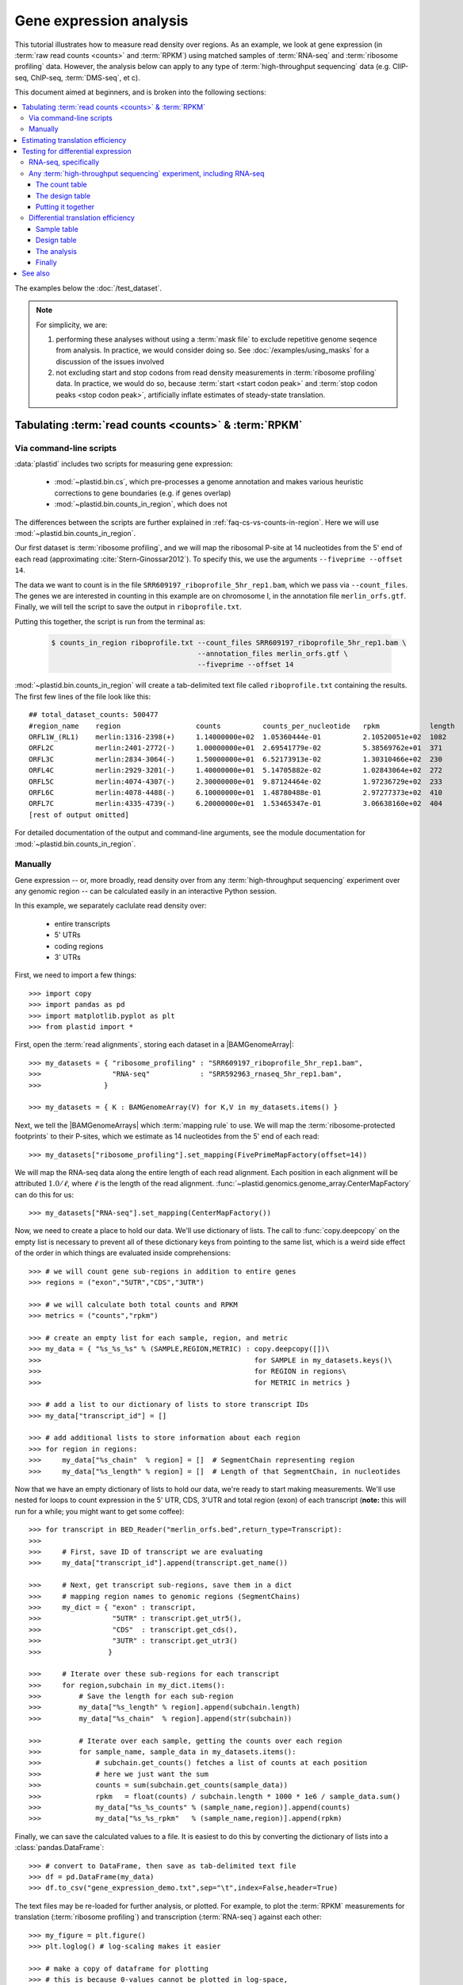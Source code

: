 Gene expression analysis
========================

This tutorial illustrates how to measure read density over regions. As 
an example, we look at gene expression (in :term:`raw read counts <counts>` and :term:`RPKM`)
using matched samples of :term:`RNA-seq` and :term:`ribosome profiling` data.
However, the analysis below can apply to any type of
:term:`high-throughput sequencing` data (e.g. ClIP-seq, ChIP-seq, :term:`DMS-seq`, et c).

This document aimed at beginners, and is broken into the following sections:

.. contents::
   :local:
  
 
The examples below the :doc:`/test_dataset`.


.. note::

   For simplicity, we are:
    
   #. performing these analyses without using a :term:`mask file`
      to exclude repetitive genome seqence from analysis. In
      practice, we would consider doing so. See
      :doc:`/examples/using_masks` for a discussion of the
      issues involved

   #. not excluding start and stop codons from read density
      measurements in :term:`ribosome profiling` data. In practice,
      we would do so, because :term:`start <start codon peak>`
      and :term:`stop codon peaks <stop codon peak>`, artificially
      inflate estimates of steady-state translation.
        

Tabulating :term:`read counts <counts>` & :term:`RPKM`
------------------------------------------------------

 .. _gene-expression-scripts:

Via command-line scripts
........................

:data:`plastid` includes two scripts for measuring gene expression:

  * :mod:`~plastid.bin.cs`, which pre-processes a genome annotation and makes
    various heuristic corrections to gene boundaries (e.g. if genes overlap)

  * :mod:`~plastid.bin.counts_in_region`, which does not

The differences between the scripts are further explained in
:ref:`faq-cs-vs-counts-in-region`. Here we will use :mod:`~plastid.bin.counts_in_region`.

Our first dataset is :term:`ribosome profiling`, and we will map the ribosomal
P-site at 14 nucleotides from the 5' end of each read (approximating :cite:`Stern-Ginossar2012`).
To specify this, we use the arguments ``--fiveprime --offset 14``.

The data we want to count is in the file ``SRR609197_riboprofile_5hr_rep1.bam``, which we pass
via ``--count_files``. The genes we are interested in counting in this example
are on chromosome I, in the annotation file ``merlin_orfs.gtf``. Finally,
we will tell the script to save the output in ``riboprofile.txt``.

Putting this together, the script is run from the terminal as:

 .. code-block:: shell

    $ counts_in_region riboprofile.txt --count_files SRR609197_riboprofile_5hr_rep1.bam \
                                       --annotation_files merlin_orfs.gtf \
                                       --fiveprime --offset 14

:mod:`~plastid.bin.counts_in_region` will create a tab-delimited text file called
``riboprofile.txt`` containing the results. The first few lines of the file
look like this::

   ## total_dataset_counts: 500477
   #region_name    region                  counts          counts_per_nucleotide   rpkm            length
   ORFL1W_(RL1)    merlin:1316-2398(+)     1.14000000e+02  1.05360444e-01          2.10520051e+02  1082
   ORFL2C          merlin:2401-2772(-)     1.00000000e+01  2.69541779e-02          5.38569762e+01  371
   ORFL3C          merlin:2834-3064(-)     1.50000000e+01  6.52173913e-02          1.30310466e+02  230
   ORFL4C          merlin:2929-3201(-)     1.40000000e+01  5.14705882e-02          1.02843064e+02  272
   ORFL5C          merlin:4074-4307(-)     2.30000000e+01  9.87124464e-02          1.97236729e+02  233
   ORFL6C          merlin:4078-4488(-)     6.10000000e+01  1.48780488e-01          2.97277373e+02  410
   ORFL7C          merlin:4335-4739(-)     6.20000000e+01  1.53465347e-01          3.06638160e+02  404
   [rest of output omitted]


For detailed documentation of the output and command-line arguments, see
the module documentation for :mod:`~plastid.bin.counts_in_region`.


.. _gene-expression-interactive:

Manually
........

Gene expression -- or, more broadly, read density over from any
:term:`high-throughput sequencing` experiment over any genomic
region -- can be calculated easily in an interactive Python
session.

In this example, we separately caclulate read density over:

 - entire transcripts
 - 5' UTRs
 - coding regions
 - 3' UTRs

First, we need to import a few things::

   >>> import copy
   >>> import pandas as pd
   >>> import matplotlib.pyplot as plt
   >>> from plastid import * 

First, open the :term:`read alignments`, storing each dataset in a |BAMGenomeArray|::

   >>> my_datasets = { "ribosome_profiling" : "SRR609197_riboprofile_5hr_rep1.bam",
   >>>                 "RNA-seq"            : "SRR592963_rnaseq_5hr_rep1.bam",
   >>>               }

   >>> my_datasets = { K : BAMGenomeArray(V) for K,V in my_datasets.items() }

 
Next, we tell the |BAMGenomeArrays| which :term:`mapping rule` to use. We
will map the :term:`ribosome-protected footprints` to their P-sites, which
we estimate as 14 nucleotides from the 5' end of each read::

   >>> my_datasets["ribosome_profiling"].set_mapping(FivePrimeMapFactory(offset=14))

We will map the RNA-seq data along the entire length of each read alignment.
Each position in each alignment will be attributed :math:`1.0 / \ell`, where 
:math:`\ell` is the length of the read alignment.
:func:`~plastid.genomics.genome_array.CenterMapFactory` can do this for us::

   >>> my_datasets["RNA-seq"].set_mapping(CenterMapFactory())

Now, we need to create a place to hold our data. We'll use dictionary of lists.
The call to :func:`copy.deepcopy` on the empty list is necessary to prevent all
of these dictionary keys from pointing to the same list, which is a weird side
effect of the order in which things are evaluated inside comprehensions::

   >>> # we will count gene sub-regions in addition to entire genes
   >>> regions = ("exon","5UTR","CDS","3UTR")

   >>> # we will calculate both total counts and RPKM
   >>> metrics = ("counts","rpkm")

   >>> # create an empty list for each sample, region, and metric
   >>> my_data = { "%s_%s_%s" % (SAMPLE,REGION,METRIC) : copy.deepcopy([])\
   >>>                                                   for SAMPLE in my_datasets.keys()\
   >>>                                                   for REGION in regions\
   >>>                                                   for METRIC in metrics }

   >>> # add a list to our dictionary of lists to store transcript IDs
   >>> my_data["transcript_id"] = []

   >>> # add additional lists to store information about each region
   >>> for region in regions:
   >>>     my_data["%s_chain"  % region] = []  # SegmentChain representing region
   >>>     my_data["%s_length" % region] = []  # Length of that SegmentChain, in nucleotides


Now that we have an empty dictionary of lists to hold our data, we're ready to start
making measurements. We'll use nested for loops to count expression in the 5' UTR, 
CDS, 3'UTR and total region (exon) of each transcript (**note:** this will run for a 
while; you might want to get some coffee)::

   >>> for transcript in BED_Reader("merlin_orfs.bed",return_type=Transcript):
   >>> 
   >>>     # First, save ID of transcript we are evaluating
   >>>     my_data["transcript_id"].append(transcript.get_name())

   >>>     # Next, get transcript sub-regions, save them in a dict
   >>>     # mapping region names to genomic regions (SegmentChains)
   >>>     my_dict = { "exon" : transcript,
   >>>                 "5UTR" : transcript.get_utr5(),
   >>>                 "CDS"  : transcript.get_cds(),
   >>>                 "3UTR" : transcript.get_utr3()
   >>>                }

   >>>     # Iterate over these sub-regions for each transcript
   >>>     for region,subchain in my_dict.items():
   >>>         # Save the length for each sub-region
   >>>         my_data["%s_length" % region].append(subchain.length)
   >>>         my_data["%s_chain"  % region].append(str(subchain))

   >>>         # Iterate over each sample, getting the counts over each region
   >>>         for sample_name, sample_data in my_datasets.items():
   >>>             # subchain.get_counts() fetches a list of counts at each position
   >>>             # here we just want the sum
   >>>             counts = sum(subchain.get_counts(sample_data))
   >>>             rpkm   = float(counts) / subchain.length * 1000 * 1e6 / sample_data.sum()
   >>>             my_data["%s_%s_counts" % (sample_name,region)].append(counts)
   >>>             my_data["%s_%s_rpkm"   % (sample_name,region)].append(rpkm)

Finally, we can save the calculated values to a file. It is easiest to do this
by converting the dictionary of lists into a :class:`pandas.DataFrame`:: 

   >>> # convert to DataFrame, then save as tab-delimited text file
   >>> df = pd.DataFrame(my_data)
   >>> df.to_csv("gene_expression_demo.txt",sep="\t",index=False,header=True)

The text files may be re-loaded for further analysis, or plotted. For example,
to plot the :term:`RPKM` measurements for translation (:term:`ribosome profiling`)
and transcription (:term:`RNA-seq`) against each other::

   >>> my_figure = plt.figure()
   >>> plt.loglog() # log-scaling makes it easier

   >>> # make a copy of dataframe for plotting
   >>> # this is because 0-values cannot be plotted in log-space,
   >>> # so we set them to a pseudo value called `MIN_VAL`
   >>>
   >>> MIN_VAL = 1
   >>> plot_df = copy.deepcopy(df)
   >>> df["RNA-seq_exon_rpkm"][df["RNA-seq_exon_rpkm"] == 0] = MIN_VAL
   >>> df["ribosome_profiling_CDS_rpkm"][df["ribosome_profiling_CDS_rpkm"] == 0] = MIN_VAL

   >>> # now, make a scatter plot
   >>> plt.scatter(plot_df["RNA-seq_exon_rpkm"],
   >>>             plot_df["ribosome_profiling_CDS_rpkm"],
   >>>             marker="o",alpha=0.5,facecolor="none",edgecolor="#007ADF")
   >>> plt.xlabel("Transcript levels (RPKM of mRNA fragments over all exons)")
   >>> plt.ylabel("Translation (RPKM of footprints over CDS)")

   >>> plt.show()


This produces the following plot:

   .. figure:: /_static/images/demo_gene_expr_tl_vs_tx.png
      :figclass: captionfigure
      :alt: Scatter plot of translation versus transcription levels

      Translation versus transcription levels for each gene


Estimating translation efficiency
---------------------------------

:term:`Translation efficiency` is a measurement of how much protein is
made from a single mRNA. :term:`Translation efficiency` thus reports
specifically on the *translational* control of gene expression.

:term:`Translation efficiency` can be estimated
by normalizing an mRNA's translating ribosome density (in :term:`RPKM`,
as measured by :term:`ribosome profiling`) by the mRNA's abundance (in
:term:`RPKM`, measured by :term:`RNA-Seq`) (:cite:`Ingolia2009`).

Making this estimate from the calculations above is simple::

   >>> df["translation_efficiency"] = df["ribosome_profiling_CDS_rpkm"] / df["RNA-seq_exon_rpkm"]

Then, we can compare the effects of transcriptional and translational
control::

   >>> plt.loglog()
   >>> plot_df = copy.deepcopy(df)
   >>> plot_df["RNA-seq_exon_rpkm"][df["RNA-seq_exon_rpkm"] == 0] = MIN_VAL
   >>> plot_df["translation_efficiency"][df["translation_efficiency"] == 0] = MIN_VAL

   >>> # now, make a scatter plot
   >>> plt.scatter(plot_df["RNA-seq_exon_rpkm"],
   >>>             plot_df["translation_efficiency"],
   >>>             marker="o",alpha=0.2,facecolor="none",edgecolor="#007ADF")
   >>> plt.xlabel("Transcript levels (RPKM of mRNA fragments over all exons)")
   >>> plt.ylabel("Translation efficiency")
   >>> plt.xlim(1,plt.xlim()[1])
   >>> plt.ylim(plt.ylim()[0]/10.0,100)

   >>> plt.show()



.. figure:: /_static/images/demo_gene_expr_teff_vs_tx.png

   :class: captionfigure
   :alt: Translation efficiency vs transcription levels
   :caption: Translation efficiency vs transcription levels


Testing for differential expression
-----------------------------------

This portion requires part two of the :doc:`demo dataset </test_dataset>`.
Download it and place it in the same folder as part 1 of the dataset.


RNA-seq, specifically
.....................
There are many strategies for significance testing of differential gene expression
between multiple datasets, many of which (e.g. `cufflinks`_ and `kallisto`_)
are specifically developed for :term:`RNA-seq` These packages don't require
:data:`plastid` at all. For further information on them packages, see their
documentation.


Any :term:`high-throughput sequencing` experiment, including RNA-seq
....................................................................
For other experimental data types -- e.g. :term:`ribosome profiling`, :term:`DMS-seq`,
:term:`ChIP-Seq`, :term:`ClIP-Seq`, et c -- the assumptions made by many packages
specifically developed for :term:`RNA-seq` analysis (e.g. even coverage across
transcripts) do not hold. 

In contrast, the `R`_ package `DESeq2`_ (:cite:`Anders2010,Anders2013,Love2014`)
offer a generally applicable statistical approach that is appropriate to virtually
any count-based sequencing data.

.. note::
 
   The discussion below is heavily simplified and largely draws upon guidance in
   `Analysing RNA-Seq data with the "DESeq2" package <http://bioconductor.org/packages/release/bioc/vignettes/DESeq2/inst/doc/DESeq2.pdf>`_,
   hosted on the `DESeq2`_ website.
    
   Users are strongly encouraged to read the `DESeq2`_ documentation 
   for a fuller discussion of DESeq's statistical models with additional examples.

As input, `DESeq2`_ takes two tables and an equation:

#. A :ref:`table <examples-deseq-count-table>` of *uncorrected, unnormalized*
   :term:`counts`, in which:

    - each table row corresponds to a genomic region
    - each column corresponds to an experimental sample
    - the value in a each cell corresponds ot the number of counts
      in the corresponding genomic region and sample

#. A :ref:`sample design table <examples-deseq-design-table>`
   describing the properties of each sample (e.g. if any are technical or
   biological replicates, or any treatments or conditions that differ between
   samples)

#. A :ref:`design equation <examples-deseq-equation>`, describing how
   the samples or treatments relate to one another

    
From these, `DESeq2`_ separately model intrinsic counting error (Poisson noise)
as well as additional inter-replicate error from biological or experimental
variability.

From these error models `DESeq2`_ can detect significant differences in count
numbers between non-replicate samples, accounting for different sequencing depth
between samples.


.. _examples-deseq-count-table

The count table
"""""""""""""""

The first table may be constructed by running |cs| or |counts_in_region|
on each biological sample to obtain counts. Here, we'll use RNA-seq data:

.. code-block:: shell

   $ counts_in_region rnaseq_5hr_rep1.txt --count_files  SRR592963_rnaseq_5hr_rep1.bam   --fiveprime --annotation_files merlin_orfs.bed --annotation_format BED
   $ counts_in_region rnaseq_5hr_rep2.txt --count_files  SRR2064027_rnaseq_5hr_rep2.bam  --fiveprime --annotation_files merlin_orfs.bed --annotation_format BED
   $ counts_in_region rnaseq_24hr_rep1.txt --count_files SRR592964_rnaseq_24hr_rep1.bam  --fiveprime --annotation_files merlin_orfs.bed --annotation_format BED
   $ counts_in_region rnaseq_24hr_rep2.txt --count_files SRR2064029_rnaseq_24hr_rep2.bam --fiveprime --annotation_files merlin_orfs.bed --annotation_format BED

We combine the data into a single table in Python:

.. code-block:: python

   >>> import pandas as pd
   >>> sample_names = ["rnaseq_5hr_rep1","rnaseq_5hr_rep2","rnaseq_24hr_rep1","rnaseq_24hr_rep2"]

   >>> # load samples as DataFrames
   >>> samples = { K : pd.read_table("%s.txt" % K,sep="\t",header=0,comment="#",index_col=None) for K in sample_names }

   >>> # combine count columns to single DataFrame
   >>> combined_df = samples["rnaseq_5hr_rep1"][["region_name"]]
   >>> for k,v in samples.items():
   >>>     combined_df[k] = v["counts"]

   >>> combined_df.head()

   >>> # save
   >>> combined_df.to_csv("combined_counts.txt",sep="\t",header=True,index=False,
   >>>                    columns=["region_name","rnaseq_5hr_rep1","rnaseq_5hr_rep2",
   >>>                             "rnaseq_24hr_rep1","rnaseq_24hr_rep2"])

The design table
""""""""""""""""

.. _examples-deseq-design-table:

The second table (in this example, ``rnaseq_sample_table.txt``) is a description
of the experimental design. This can be created in any text editor and saved as a
tab-delimited text file. In this example, the we have two conditions, representing
timepoints at 5 and 24 hours post-infection:

.. code-block :: shell

   sample_name          condition
   rnaseq_5hr_rep1      5_hours
   rnaseq_5hr_rep2      5_hours
   rnaseq_24hr_rep1     24_hours
   rnaseq_24hr_rep2     24_hours


.. _examples-deseq-equation:

The design equation is this case is very simple:

.. code-block:: r

   design = ~ condition


Putting it together
"""""""""""""""""""

With the count table, design table, and equation ready, everything can
be loaded into `R`_:

.. code-block:: r

   > # workflow modified from DESeq2 vignette at
   > # https://bioconductor.org/packages/release/bioc/vignettes/DESeq2/inst/doc/DESeq2.pdf

   > # import DESeq2
   > library("DESeq2")

   > # load RNA seq data into a data.frame
   > # first line of file are colum headers
   > # "region" column specifies a list of row names
   > count_table <- read.delim("combined_counts.txt",
   >                           sep="\t",
   >                           header=TRUE,
   >                           row.names="region_name")

   > # load experiment design table
   > sample_table <- read.delim("rnaseq_sample_table.txt",
   >                            sep="\t",
   >                            header=TRUE,
   >                            row.names="sample_name")

   > # note, design parameter below tells DESeq2 that the 'condition' column
   > # distinguishes replicates from non-replicates 
   > dds <- DESeqDataSetFromMatrix(countData = count_table,
   >                               colData = sample_table,
   >                               design = ~ condition)

   > # filter out rows with zero counts
   > dds <- dds[rowSums(counts(dds)) > 1,]

   > # set baseline for comparison to 5 hour timepoint
   > dds$condition <- relevel(dds$condition,ref="5_hours")

   > # run analysis
   > dds <- DESeq(dds)
   > res <- results(dds)
   > # sort results ascending by adjusted p-value, column `padj`
   > resOrdered <- res[order(res$padj),]

   > # export sorted data to text file for further analysis
   > write.table(as.data.frame(resOrdered),sep="\t",quote=FALSE,
   >             file="5_vs_24hr_rnaseq_p_values.txt")

   > # or, just select genes whose adjusted P-values meet significance level
   > res[res$padj < 0.05,]

   > # look at MA plot
   > plotMA(res,main="DESeq2")

   > # see DESeq2 vignette for further information


Differential translation efficiency
...................................

Tests for differential translation efficiency can also be implemented in `DESeq2`_.
The discussion below follows a reply from `DESeq2`_ author Mike Love
(source `here <https://support.bioconductor.org/p/56736/>`_). We'll
use the RNA-seq samples from above, plus some matched :term:`ribosome profiling`.

Sample table
""""""""""""

First, collect the count data for the ribosome profiling:

.. code-block:: shell

   $ counts_in_region riboprofile_5hr_rep1.txt  --count_files SRR609197_riboprofile_5hr_rep1.bam   --fiveprime_variable --offset demo_p_offset.txt --annotation_files merlin_orfs.bed --annotation_format BED
   $ counts_in_region riboprofile_5hr_rep2.txt  --count_files SRR2064020_riboprofile_5hr_rep2.bam  --fiveprime_variable --offset demo_p_offset.txt --annotation_files merlin_orfs.bed --annotation_format BED
   $ counts_in_region riboprofile_24hr_rep1.txt --count_files SRR592954_riboprofile_24hr_rep1.bam  --fiveprime_variable --offset demo_p_offset.txt --annotation_files merlin_orfs.bed --annotation_format BED
   $ counts_in_region riboprofile_24hr_rep2.txt --count_files SRR2064022_riboprofile_24hr_rep2.bam --fiveprime_variable --offset demo_p_offset.txt --annotation_files merlin_orfs.bed --annotation_format BED


Combine the data into a new table, as before:

.. code-block:: python
 
   >>> import pandas as pd
   >>> sample_names = ["rnaseq_5hr_rep1",
   >>>                 "rnaseq_5hr_rep2",
   >>>                 "rnaseq_24hr_rep1",
   >>>                 "rnaseq_24hr_rep2",
   >>>                 "riboprofile_5hr_rep1",
   >>>                 "riboprofile_5hr_rep2",
   >>>                 "riboprofile_24hr_rep1",
   >>>                 "riboprofile_24hr_rep2" 
   >>>                ]

   >>> # load samples as DataFrames
   >>> samples = { K : pd.read_table("%s.txt" % K,sep="\t",header=0,comment="#",index_col=None) for K in sample_names }

   >>> # combine count columns to single DataFrame
   >>> combined_df = samples["rnaseq_5hr_rep1"][["region_name"]]
   >>> for k,v in samples.items():
   >>>     combined_df[k] = v["counts"]

   >>> # save
   >>> combined_df.to_csv("te_combined_counts.txt",sep="\t",header=True,index=False,
   >>>                            columns=["region_name","rnaseq_5hr_rep1","rnaseq_5hr_rep2",
   >>>                                    "rnaseq_24hr_rep1","rnaseq_24hr_rep2",
   >>>                                    "riboprofile_5hr_rep1","riboprofile_5hr_rep2",
   >>>                                    "riboprofile_24hr_rep1","riboprofile_24hr_rep2" 
   >>>                                    ])



Design table
""""""""""""

The design table now includes an additional column to indicate which assay was
used for each sample::

   sample_name                 time         assay
   rnaseq_5hr_rep1             5_hours      rnaseq
   rnaseq_5hr_rep2             5_hours      rnaseq
   rnaseq_24hr_rep1            24_hours     rnaseq
   rnaseq_24hr_rep2            24_hours     rnaseq
   riboprofile_5hr_rep1        5_hours      riboprof
   riboprofile_5hr_rep2        5_hours      riboprof
   riboprofile_24hr_rep1       24_hours     riboprof
   riboprofile_24hr_rep2       24_hours     riboprof


Similarly, the design equation now needs an *interaction term* to alert
`DESeq2`_ that we want to test whether the relationship between the two assays
to differ as a function of timepoint:

.. code-block:: r

   design = ~ assay + time + assay:time


The analysis
""""""""""""
This is similar to what we did above. In `R`_:

.. code-block:: r
 
   > # load DESeq2
   > library("DESeq2")

   > # load RNA seq data into a data.frame
   > # first line of file are colum headers
   > # "region" column specifies a list of row names
   > te_combined_data <- read.delim("te_combined_counts.txt",
   >                                sep="\t",
   >                                header=TRUE,
   >                                row.names="region_name")
   > 
   > te_sample_table <- read.delim("te_sample_table.txt",
   >                               sep="\t",
   >                               header=TRUE,
   >                               row.names="sample_name")
   > 

   > # set up the experiment
   > # note the interaction term in the design below:
   > dds <- DESeqDataSetFromMatrix(countData = te_combined_data,
   >                               colData = te_sample_table,
   >                               design = ~ assay + time + assay:time)
    
   > # run the experiment
   > dds <- estimateSizeFactors(dds)
   > dds <- estimateDispersions(dds)
   > 
   > # likelihood ratio test on samples
   > # compare model with and without interaction term
   > dds <- nbinomLRT(dds,
   >                  full= ~ assay + time + assay:time,
   >                  reduced= ~ assay + time )
   > 
   > res <- DESeq(dds)
   > res <- results(dds)
   > summary(res)
   
   > # Order results by P-value.
   > # Column `padj` contains adjusted P-values for changes
   > # in translation efficiency over time.
   > resOrdered <- res[order(res$padj),]
   > 
   > # export
   > write.table(as.data.frame(resOrdered),
   >             sep="\t",quote=FALSE,
   >             file="te_change_over_time.txt")

   > # sneak a peak
   > head(resOrdered)

Finally
"""""""

The table `te_change_over_time.txt` can then be further manipulated in `R`_, 
Excel, or Python (using :func:`Pandas.read_table`).



-------------------------------------------------------------------------------

See also
--------


 - Website for `DESeq2`_, as well as :cite:`Anders2010`, :cite:`Anders2013` and
   :cite:`Love2014` for discussions of statistical models for differential gene
   expression, and examples on how to use `DESeq`_/`DESeq2`_ for various
   experimental designs

 - Documentation for |cs| and |counts_in_region| for further discussion 
   of their algorithms

 - :doc:`/examples/using_masks` for instructions on how to exclude parts of
   the genome or transcriptome from analysis, a step we skipped here

    
